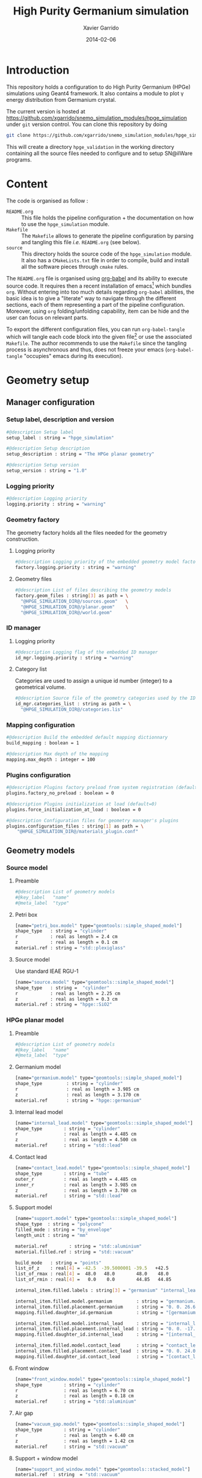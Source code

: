 #+TITLE:  High Purity Germanium simulation
#+AUTHOR: Xavier Garrido
#+DATE:   2014-02-06
#+OPTIONS: ^:{}
#+STARTUP: entitiespretty

* Introduction

This repository holds a configuration to do High Purity Germanium (HPGe)
simulations using Geant4 framework. It also contains a module to plot \gamma energy
distribution from Germanium crystal.

The current version is hosted at
[[https://github.com/xgarrido/snemo_simulation_modules/hpge_simulation]] under
=git= version control. You can clone this repository by doing

#+BEGIN_SRC sh
  git clone https://github.com/xgarrido/snemo_simulation_modules/hpge_simulation hpge_simulation
#+END_SRC

This will create a directory =hpge_validation= in the working directory
containing all the source files needed to configure and to setup SN@ilWare
programs.

* Content

The code is organised as follow :

- =README.org= :: This file holds the pipeline configuration + the documentation
                  on how to use the =hpge_simulation= module.
- =Makefile= :: The =Makefile= allows to generate the pipeline configuration by
                parsing and tangling this file /i.e./ =README.org= (see below).
- =source= :: This directory holds the source code of the =hpge_simulation=
              module. It also has a =CMakeLists.txt= file in order to compile,
              build and install all the software pieces through =cmake= rules.

The =README.org= file is organised using [[http://orgmode.org/worg/org-contrib/babel/index.html][org-babel]] and its ability to execute
source code. It requires then a recent installation of emacs[1] which bundles
=org=. Without entering into too much details regarding =org-babel= abilities,
the basic idea is to give a "literate" way to navigate through the different
sections, each of them representing a part of the pipeline
configuration. Moreover, using =org= folding/unfolding capability, item can be
hide and the user can focus on relevant parts.

To export the different configuration files, you can run =org-babel-tangle=
which will tangle each code block into the given file[2] or use the associated
=Makefile=. The author recommends to use the =Makefile= since the tangling
process is asynchronous and thus, does not freeze your emacs (=org-babel-tangle=
"occupies" emacs during its execution).

[1] At the time of writing this document, emacs version is 24.3.1
[2] Emacs lisp function can be run using =ALT-x= command and typing the function
name.
* Geometry setup
** Manager configuration
:PROPERTIES:
:MKDIRP: yes
:TANGLE: config/geometry/manager.conf
:END:
*** Setup label, description and version
#+BEGIN_SRC sh
  #@description Setup label
  setup_label : string = "hpge_simulation"

  #@description Setup description
  setup_description : string = "The HPGe planar geometry"

  #@description Setup version
  setup_version : string = "1.0"
#+END_SRC
*** Logging priority
#+BEGIN_SRC sh
  #@description Logging priority
  logging.priority : string = "warning"
#+END_SRC
*** Geometry factory
The geometry factory holds all the files needed for the geometry construction.
**** Logging priority
#+BEGIN_SRC sh
  #@description Logging priority of the embedded geometry model factory
  factory.logging.priority : string = "warning"
#+END_SRC

**** Geometry files
#+BEGIN_SRC sh
  #@description List of files describing the geometry models
  factory.geom_files : string[3] as path = \
    "@HPGE_SIMULATION_DIR@/sources.geom"   \
    "@HPGE_SIMULATION_DIR@/planar.geom"    \
    "@HPGE_SIMULATION_DIR@/world.geom"
#+END_SRC

*** ID manager
**** Logging priority
#+BEGIN_SRC sh
  #@description Logging flag of the embedded ID manager
  id_mgr.logging.priority : string = "warning"
#+END_SRC

**** Category list
Categories are used to assign a unique id number (integer) to a geometrical
volume.
#+BEGIN_SRC sh
  #@description Source file of the geometry categories used by the ID manager
  id_mgr.categories_list : string as path = \
    "@HPGE_SIMULATION_DIR@/categories.lis"
#+END_SRC
*** Mapping configuration
#+BEGIN_SRC sh
  #@description Build the embedded default mapping dictionnary
  build_mapping : boolean = 1

  #@description Max depth of the mapping
  mapping.max_depth : integer = 100
#+END_SRC
*** Plugins configuration
#+BEGIN_SRC sh
  #@description Plugins factory preload from system registration (default=0)
  plugins.factory_no_preload : boolean = 0

  #@description Plugins initialization at load (default=0)
  plugins.force_initialization_at_load : boolean = 0

  #@description Configuration files for geometry manager's plugins
  plugins.configuration_files : string[1] as path = \
      "@HPGE_SIMULATION_DIR@/materials_plugin.conf"
#+END_SRC

** Geometry models
*** Source model
:PROPERTIES:
:TANGLE: config/geometry/sources.geom
:END:
**** Preamble
#+BEGIN_SRC sh
  #@description List of geometry models
  #@key_label   "name"
  #@meta_label  "type"
#+END_SRC
**** Petri box
#+BEGIN_SRC sh
  [name="petri_box.model" type="geomtools::simple_shaped_model"]
  shape_type   : string = "cylinder"
  r            : real as length = 2.4 cm
  z            : real as length = 0.1 cm
  material.ref : string = "std::plexiglass"
#+END_SRC
**** Source model
Use standard IEAE RGU-1
#+BEGIN_SRC sh
  [name="source.model" type="geomtools::simple_shaped_model"]
  shape_type   : string =  "cylinder"
  r            : real as length = 2.25 cm
  z            : real as length = 0.3 cm
  material.ref : string = "hpge::SiO2"
#+END_SRC
*** HPGe planar model
:PROPERTIES:
:TANGLE: config/geometry/planar.geom
:END:
**** Preamble
#+BEGIN_SRC sh
  #@description List of geometry models
  #@key_label   "name"
  #@meta_label  "type"
#+END_SRC
**** Germanium model
#+BEGIN_SRC sh
  [name="germanium.model" type="geomtools::simple_shaped_model"]
  shape_type         : string = "cylinder"
  r                  : real as length = 3.985 cm
  z                  : real as length = 3.170 cm
  material.ref       : string = "hpge::germanium"
#+END_SRC
**** Internal lead model
#+BEGIN_SRC sh
  [name="internal_lead.model" type="geomtools::simple_shaped_model"]
  shape_type        : string = "cylinder"
  r                 : real as length = 4.485 cm
  z                 : real as length = 4.500 cm
  material.ref      : string = "std::lead"
#+END_SRC
**** Contact lead
#+BEGIN_SRC sh
  [name="contact_lead.model" type="geomtools::simple_shaped_model"]
  shape_type        : string = "tube"
  outer_r           : real as length = 4.485 cm
  inner_r           : real as length = 3.985 cm
  z                 : real as length = 3.700 cm
  material.ref      : string = "std::lead"
#+END_SRC
**** Support model
#+BEGIN_SRC sh
  [name="support.model" type="geomtools::simple_shaped_model"]
  shape_type  : string = "polycone"
  filled_mode : string = "by_envelope"
  length_unit : string = "mm"

  material.ref        : string = "std::aluminium"
  material.filled.ref : string = "std::vacuum"

  build_mode   : string = "points"
  list_of_z    : real[4] = -42.5  -39.5000001 -39.5   +42.5
  list_of_rmax : real[4] =  48.0   48.0        48.0    48.0
  list_of_rmin : real[4] =   0.0    0.0        44.85   44.85

  internal_item.filled.labels : string[3] = "germanium" "internal_lead" "contact_lead"

  internal_item.filled.model.germanium         : string = "germanium.model"
  internal_item.filled.placement.germanium     : string = "0. 0. 26.65 (mm)"
  mapping.filled.daughter_id.germanium         : string = "[germanium.category]"

  internal_item.filled.model.internal_lead     : string = "internal_lead.model"
  internal_item.filled.placement.internal_lead : string = "0. 0. -17.0 (mm)"
  mapping.filled.daughter_id.internal_lead     : string = "[internal_lead.category]"

  internal_item.filled.model.contact_lead      : string = "contact_lead.model"
  internal_item.filled.placement.contact_lead  : string = "0. 0. 24.0 (mm)"
  mapping.filled.daughter_id.contact_lead      : string = "[contact_lead.category]"
#+END_SRC
**** Front window
#+BEGIN_SRC sh
  [name="front_window.model" type="geomtools::simple_shaped_model"]
  shape_type        : string = "cylinder"
  r                 : real as length = 6.70 cm
  z                 : real as length = 0.18 cm
  material.ref      : string = "std::aluminium"
#+END_SRC
**** Air gap
#+BEGIN_SRC sh
  [name="vacuum_gap.model" type="geomtools::simple_shaped_model"]
  shape_type        : string = "cylinder"
  r                 : real as length = 6.40 cm
  z                 : real as length = 1.42 cm
  material.ref      : string = "std::vacuum"
#+END_SRC
**** Support + window model
#+BEGIN_SRC sh
  [name="support_and_window.model" type="geomtools::stacked_model"]
  material.ref  : string  = "std::vacuum"

  stacked.axis  : string  = "z"
  stacked.number_of_items  : integer = 3

  stacked.model_0 : string = "support.model"
  stacked.label_0 : string = "support"

  stacked.model_1 : string = "vacuum_gap.model"
  stacked.label_1 : string = "vacuum_gap"

  stacked.model_2 : string = "front_window.model"
  stacked.label_2 : string = "front_window"

  mapping.daughter_id.support      : string = "[support.category]"
  mapping.daughter_id.vacuum_gap   : string = "[vacuum_gap.category]"
  mapping.daughter_id.front_window : string = "[front_window.category]"
#+END_SRC
**** Endcap model
#+BEGIN_SRC sh
  [name="endcap.model" type="geomtools::simple_shaped_model"]
  shape_type        : string = "tube"
  outer_r           : real as length =  6.70 cm
  inner_r           : real as length =  6.40 cm
  z                 : real as length = 19.84 mm
  material.ref      : string = "std::aluminium"
#+END_SRC
**** Detector model
#+BEGIN_SRC sh
  [name="detector.model" type="geomtools::simple_shaped_model"]
  logging.priority  : string = "warning"
  shape_type        : string = "cylinder"
  r                 : real as length =  6.8 cm
  z                 : real as length = 20.2 cm
  material.ref      : string  = "std::air"

  internal_item.labels : string[2]  = "support_and_window" "endcap"

  internal_item.model.support_and_window     : string    = "support_and_window.model"
  internal_item.placement.support_and_window : string    = "0 0 50.5 (mm) @ 0 0 0 (deg)"
  mapping.daughter_id.support_and_window     : string    = "[support_and_window.category]"

  internal_item.model.endcap                 : string    = "endcap.model"
  internal_item.placement.endcap             : string    = "0 0 0 (mm) @ 0 0 0 (deg)"
  mapping.daughter_id.endcap                 : string    = "[endcap.category]"
#+END_SRC
**** Full setup model
#+BEGIN_SRC sh
  [name="setup.model" type="geomtools::stacked_model"]
  material.ref  : string  = "std::air"

  stacked.axis            : string  = "z"
  stacked.number_of_items : integer = 3

  stacked.model_0 : string = "detector.model"
  stacked.label_0 : string = "detector"

  stacked.model_1 : string = "petri_box.model"
  stacked.label_1 : string = "petri"

  stacked.model_2 : string = "source.model"
  stacked.label_2 : string = "source"

  mapping.daughter_id.detector : string = "[detector.category]"
  mapping.daughter_id.petri    : string = "[petri.category:box=0]"
  mapping.daughter_id.source   : string = "[source.category:source=0]"
#+END_SRC
*** World volume
:PROPERTIES:
:TANGLE: config/geometry/world.geom
:END:
**** Preamble
#+BEGIN_SRC sh
  #@description List of geometry models
  #@key_label   "name"
  #@meta_label  "type"
#+END_SRC
**** World volume
#+BEGIN_SRC sh
  [name="world" type="geomtools::simple_world_model"]

  #@config configuration parameters for the world logical volume

  #@description The world volume X dimension (box)
  world.x         : real as length = 300.0 mm

  #@description The world volume Y dimension (box)
  world.y         : real as length = 300.0 mm

  #@description The world volume Z dimension (box)
  world.z         : real as length = 800.0 mm

  #@description The name of the model that represents the experimental setup daughter volume
  setup.model     : string = "setup.model"

  #@description The setup placement phi angle
  setup.phi       : real as angle = 0.0 degree

  #@description The setup placement theta angle
  setup.theta     : real as angle = 0.0 degree

  #@description The setup placement X coordinate
  setup.x         : real as length = 0.0 mm

  #@description The setup placement Y coordinate
  setup.y         : real as length = 0.0 mm

  #@description The setup placement Z coordinate
  setup.z         : real as length = 0.0 mm

  #@description The name of the material that fills the world volume
  material.ref    : string = "std::vacuum"

  #@description The mapping directives for the 'setup' daughter volume
  mapping.daughter_id.setup : string  = "[setup.category:volume=0]"
#+END_SRC
** Mapping categories
:PROPERTIES:
:TANGLE: config/geometry/categories.lis
:END:
#+BEGIN_SRC sh
  #@description A sample list of geometry ID categories/types
  #@key_label   "category"
  #@meta_label  "type"

  [category="world"           type="0"]
  addresses : string[1] = "world"

  [category="setup.category" type="2000"]
  addresses : string[1] = "volume"

  [category="detector.category" type="2100"]
  inherits : string[1] = "setup.category"

  [category="source.category" type="2200"]
  addresses : string[1] = "source"

  [category="petri.category" type="2300"]
  addresses : string[1] = "box"

  [category="support_and_window.category" type="1001"]
  inherits : string    = "detector.category"

  [category="endcap.category" type="1002"]
  inherits : string   = "detector.category"

  [category="support.category" type="1003"]
  inherits : string    = "support_and_window.category"

  [category="front_window.category" type="1004"]
  inherits : string   = "support_and_window.category"

  [category="vacuum_gap.category" type="1005"]
  inherits : string    = "support_and_window.category"

  [category="germanium.category" type="1006"]
  inherits : string   = "support.category"

  [category="contact_lead.category" type="1007"]
  inherits : string   = "support.category"

  [category="internal_lead.category" type="1008"]
  inherits : string   = "support.category"
#+END_SRC
** Materials plugin
:PROPERTIES:
:TANGLE: config/geometry/materials_plugin.conf
:END:

We use the definitions of isotopes, elements and materials from the installed
materials library. Here the =materials_aliases= definition are locally defined
to change the source foil isotope.
*** Plugin declaration
#+BEGIN_SRC sh
  #@description The geometry manager plugin for materials

  #@key_label  "name"
  #@meta_label "type"

  [name="materials_driver" type="geomtools::materials_plugin"]
#+END_SRC

*** Logging priority
#+BEGIN_SRC sh
  #@description Logging priority
  logging.priority : string = "warning"
#+END_SRC

*** Files
#+BEGIN_SRC sh
  #@description List of files describing the materials
  materials.files : string[4] as path =   \
      "@materials:data/std_isotopes.def"  \
      "@materials:data/std_elements.def"  \
      "@materials:data/std_materials.def" \
      "@HPGE_SIMULATION_DIR@/hpge_materials.def"
#+END_SRC
*** Material aliases
:PROPERTIES:
:TANGLE: config/geometry/hpge_materials.def
:END:
#+BEGIN_SRC sh
    #@description A list of materials for BiPo experiment
    #@key_label   "name"
    #@meta_label  "type"

    [name="Germanium" type="element"]
    #@description The Ge natural element
    z               : integer   = 32
    isotope.names   : string[5] = "Ge-70" "Ge-72" "Ge-73"  "Ge-74"  "Ge-76"
    isotope.weights : real[5]   = 0.209 0.275  0.077 0.363 0.076


    [name="hpge::germanium" type="material"]
    #@description natural Ge material
    density        : real   = 5.323
    density.unit   : string = "g/cm3"
    state          : string = "solid"
    composition.mode : string   = "fraction_mass"
    composition.names         : string [1]  = "Germanium"
    composition.fraction_mass : real   [1]  =  1.0

    [name="hpge::SiO2" type="material"]
    #@description silica material
    density          : real   = 1.19
    density.unit     : string = "g/cm3"
    state            : string = "solid"
  composition.mode            : string       = "number_of_atoms"
  composition.names           : string  [2]  = "Silicium" "Oxygen"
  composition.number_of_atoms : integer [2]  =     1       2

  [name="hpge::sodium" type="material"]
  #@description Sodium material
  density        : real   = 0.971
  density.unit   : string = "g/cm3"
  state          : string = "solid"
  composition.mode          : string      = "fraction_mass"
  composition.names         : string [1]  = "Sodium"
  composition.fraction_mass : real   [1]  =   1.0

  [name="hpge::manganese" type="material"]
  #@description Manganese material
  density        : real   = 7.44
  density.unit   : string = "g/cm3"
  state          : string = "solid"
  composition.mode          : string      = "fraction_mass"
  composition.names         : string [1]  = "Sodium"
  composition.fraction_mass : real   [1]  =   1.0
#+END_SRC

** Visualization settings
:PROPERTIES:
:MKDIRP: yes
:TANGLE: config/visualization/hpge_simulation.sty
:END:
*** Browser settings
#+BEGIN_SRC sh
  [name="browser_settings"]

  #@description Setup label.
  setup_label : string = "hpge_simulation"

  #@description Tab to view at startup.
  # 0: 3D Display 1: Raw Data 2: Options, 3: Selection
  startup_tab : integer = 0

  # 0: Top view 1: Front view 2: Side view
  startup_2d_view : integer = 0

  #@description Background color of displays.
  background_color : integer[3] =   0   0   0
#+END_SRC
*** Geometry settings
#+BEGIN_SRC sh
  [name="geometry_settings"]

  #@description List of volumes to take care.
  volume_category_list : string[9] = \
      "setup.category"               \
      "endcap.category"              \
      "source.category"              \
      "petri.category"               \
      "support.category"             \
      "germanium.category"           \
      "front_window.category"        \
      "contact_lead.category"        \
      "internal_lead.category"

  #@description Volume visibility (visible/invisible/disable)
  setup.category.visibility         : string = "visible"
  endcap.category.visibility        : string = "visible"
  source.category.visibility        : string = "visible"
  petri.category.visibility         : string = "visible"
  support.category.visibility       : string = "visible"
  germanium.category.visibility     : string = "visible"
  front_window.category.visibility  : string = "visible"
  contact_lead.category.visibility  : string = "visible"
  internal_lead.category.visibility : string = "visible"

  #@description Volume color
  setup.category.color         : integer[3] = 228 123 220
  endcap.category.color        : integer[3] = 158 246 222
  source.category.color        : integer[3] = 141  17  79
  petri.category.color         : integer[3] =  66  43 244
  support.category.color       : integer[3] =  86 111 124
  germanium.category.color     : integer[3] = 236  33 141
  front_window.category.color  : integer[3] = 163  44  34
  contact_lead.category.color  : integer[3] =  90 156 254
  internal_lead.category.color : integer[3] =  90 156 254
#+END_SRC
*** Particle settings
#+BEGIN_SRC sh
    [name="particle_settings"]

    #@description MC particle color
    gamma.color                : string = "kYellow"
    electron.color             : string = "kBlue"
    positron.color             : string = "kCyan"
    alpha.color                : string = "kMagenta"
    delta_ray_from_alpha.color : string = "kGreen"
#+END_SRC
*** Misc.
#+BEGIN_SRC sh
  [name="miscellaneous"]

  #@description MC line style
  mc_line_style : integer = 1
  mc_line_width : integer = 0

  #@description Figure save options
  save.directory : string = "."
  save.extension : string = ".eps"
  save.prefix    : string = "event_"
#+END_SRC

* Pipeline general configuration

SN@ilWare implements the concept of data processing pipeline. An event record
object is passed through a chain of data processing modules, each of them being
responsible for a given task. Modules and services are declared in Section
[[Modules]] and Section [[Services]]. For more details on running SuperNEMO simulations
and the concept behind modules/services see [[http://nile.hep.utexas.edu/cgi-bin/DocDB/ut-nemo/private/ShowDocument?docid=1889][these mandatory presentations]] given
by F. Mauger.

The =@HPGE_SIMULATION_DIR@= corresponds to the directory where configuration
files are going to be stored. This variable which varies from one installation
to the other, is automatically changed when the tangle process occurs. This is
done /via/ the =Makefile= which parse and replace this variable.

** Module manager
:PROPERTIES:
:MKDIRP: yes
:TANGLE: config/pipeline/module_manager.conf
:END:
This file is the main and central piece of code for loading all modules/services
needed by =dpp_processing= binary. It provides links to module files and
service files.
*** Logging priority
#+BEGIN_SRC sh
  #@description Module manager logging priority
  logging.priority : string = "warning"

  #@description Embedded module factory debug flag
  factory.debug : boolean = 0

  #@description Embedded module factory 'no preload' flag
  factory.no_preload : boolean = 0
#+END_SRC

*** Service manager configuration
#+BEGIN_SRC sh
  #@description The configuration file of the embedded service manager
  service_manager.configuration : string[1] as path = \
      "@HPGE_SIMULATION_DIR@/service_manager.conf"
#+END_SRC

*** Configuration files for modules
#+BEGIN_SRC sh
  #@description The configuration files for modules
  modules.configuration_files : string[2] as path =   \
      "@HPGE_SIMULATION_DIR@/simulation_modules.conf" \
      "@HPGE_SIMULATION_DIR@/analysis_modules.conf"
#+END_SRC

** Service manager
:PROPERTIES:
:TANGLE: config/pipeline/service_manager.conf
:END:
*** Logging priority
#+BEGIN_SRC sh
  #@description Service manager logging priority
  logging.priority : string = "warning"
#+END_SRC
*** Name & description
#+BEGIN_SRC sh
  #@description The name of the service manager
  name : string = "hpge_service_manager"

  #@description The description of the service manager
  description : string = "A HPGe service manager"
#+END_SRC
*** List of service files
#+BEGIN_SRC sh
  #@description The list of files that describe services
  services.configuration_files : string[1] as path = \
      "@HPGE_SIMULATION_DIR@/services.conf"
#+END_SRC

** DLL loader
*** Code generator                                               :noexport:
:PROPERTIES:
:TANGLE: no
:RESULTS: output
:END:
This skeleton code ease the declaration of dll loader since it
receives a table list and builds the corresponding =dlls.conf= file.

#+NAME: dll_loader
#+HEADERS: :var list=""
#+BEGIN_SRC sh
  echo '#@description A sample list of setups'
  echo '#@key_label   "name"'
  echo '#@meta_label  "filename"'
  for i in $list
  do
      dll=$(echo $i | sed '/(/ s/("\|")//g')
      echo '[name="'$dll'" filename=""]'
      echo '#config The '$dll' library'
      echo 'autoload : boolean = 1'
      echo
  done
#+END_SRC
*** Libraries
:PROPERTIES:
:TANGLE: config/pipeline/dlls.conf
:END:
This part set the different libraries to be loaded at runtime. This is needed
since event data models are defined in other libraries than the one currently
named =hpge_simulation=. The following table sets the libraries

#+CAPTION: Libraries to be used by =hpge_simulation= modules
#+TBLNAME: dll_libraries :results none
|---------------------|
| mctools_bio         |
|---------------------|

#+BEGIN_SRC sh :noweb yes
  <<dll_loader(dll_libraries[*,0])>>
#+END_SRC
* Modules

The next items hold the configuration to simulate HPGe with Geant4 and the
module configuration to analyse simulated data.

** Simulation module declaration
:PROPERTIES:
:TANGLE: config/pipeline/simulation_modules.conf
:END:

*** File preamble
#+BEGIN_SRC sh
  #@description A sample list of setups
  #@key_label   "name"
  #@meta_label  "type"
#+END_SRC
*** Declaration & description
#+BEGIN_SRC sh
  [name="simulation" type="mctools::g4::simulation_module"]

  #@config 'mctools::g4::simulation_module' configuration parameters for HPGe simulation
#+END_SRC

*** Logging priority
#+BEGIN_SRC sh
  #@description Logging priority
  logging.priority : string = "notice"
#+END_SRC

*** Bank & service labels
#+BEGIN_SRC sh
  #@description The Geometry Service label
  Geo_label : string = "Geo"

  #@description The 'Simulated data' bank label in the event record
  SD_label  : string = "SD"

  #@description Flag to allow cleaning of some former simulated data bank if any (default: 0)
  erase_former_SD_bank : boolean = 0
#+END_SRC
*** Seed values
#+BEGIN_SRC sh
  #@description The simulation manager PRNG seed
  manager.seed                  : integer = 0

  #@description The vertex generator PRNG seed
  manager.vertex_generator_seed : integer = 0

  #@description The event generator PRNG seed
  manager.event_generator_seed  : integer = 0

  #@description The SHPF PRNG seed
  manager.shpf_seed             : integer = 0

  #@description The saving of PRNG seeds
  manager.output_prng_seeds_file  : string as path = "/tmp/${USER}/hpge.d/prng_seeds.save"

  #@description The saving of PRNG states
  manager.output_prng_states_file : string as path = "/tmp/${USER}/hpge.d/prng_states.save"

  #@description The modulo for PRNG states backup
  manager.prng_states_save_modulo : integer = 10
#+END_SRC
*** G4 manager
#+BEGIN_SRC sh
  #@description The simulation manager configuration file
  manager.configuration_filename : string as path = \
      "@HPGE_SIMULATION_DIR@/g4_manager.conf"
#+END_SRC
**** Configuration
:PROPERTIES:
:MKDIRP: yes
:TANGLE: config/simulation/g4_manager.conf
:END:
***** Manager section
#+BEGIN_SRC sh
  [name="manager"]

  #@description Logging priority
  logging.priority      : string = "warning"

  #@description Number of events to be simulated (superseded by the pipeline)
  number_of_events      : integer = 20

  #@description Geant4 tracking verbosity flag (from 0 to 10):
  g4_tracking_verbosity : integer = 0

  #@description Geant4 visualization activation flag:
  g4_visualization      : boolean = 0
#+END_SRC
***** Event generator section
#+BEGIN_SRC sh
  [name="event_generator"]

  #@description Configuration file for the embedded '::genbb::manager'
  manager.config : string as path = \
    "@HPGE_SIMULATION_DIR@/event_generator_manager.conf"
#+END_SRC
***** Vertex generator section
#+BEGIN_SRC sh
  [name="vertex_generator"]

  #@description Main configuration file for the vertex generator manager
  manager.config : string as path = \
    "@HPGE_SIMULATION_DIR@/vertex_generator_manager.conf"
#+END_SRC
***** Detector construction
#+BEGIN_SRC sh
  [name="detector_construction"]

  #@description Main configuration file for the detector construction user object:

  #@description Logging priority
  logging.priority : string = "warning"

  #@description Temporary directory for GDML file generation:
  gdml.tmp_dir         : string as path = "/tmp/${USER}/g4.d"

  #@description Access mode to the GDML schema ("local" or "remote")
  gdml.schema_location : string = "local" # "remote"

  #@description Flag to skip GDML validation
  gdml.no_validation   : boolean = 0

  #@description Logging support for step hit processor factory
  hit_processor_factory.logging.priority : string = "warning"

  #@description Configuration file for the step hit processor factory:
  hit_processor_factory.config : string as path = \
    "@HPGE_SIMULATION_DIR@/step_hit_processor_factory.conf"

  #@description Parameters for the generation of 'sensitive hits' through 'sensitive detectors' :
  sensitive.detectors : string[1] = "germanium_SD"

  sensitive.germanium_SD.logging.priority               : string = "warning"
  sensitive.germanium_SD.hits_buffer_capacity           : integer = 1000
  sensitive.crystal_SD.record_alpha_quenching           : boolean = 0
  sensitive.germanium_SD.record_track_id                : boolean = 1
  sensitive.germanium_SD.record_primary_particle        : boolean = 1
  sensitive.germanium_SD.drop_zero_energy_deposit_steps : boolean = 0
  sensitive.germanium_SD.track_gamma                    : boolean = 1
  sensitive.germanium_SD.track_neutron                  : boolean = 1
#+END_SRC
***** Physics list
#+BEGIN_SRC sh
  [name="physics_list"]

  #@description Main configuration file for the physics lists:

  #@description Logging priority
  logging.priority : string = "warning"

  #@description List of physics constructors
  physics_constructors.names : string[2] = "particles" "em"

  #@description Class ID of the physics constructors named 'particles'
  physics_constructors.particles.id     : string = "mctools::g4::particles_physics_constructor"

  #@description Configuration file of the physics constructors named 'particles'
  physics_constructors.particles.config : string as path = \
    "@HPGE_SIMULATION_DIR@/physics_list_particles.conf"

  #@description Class ID of the physics constructors named 'em'
  physics_constructors.em.id            : string = "mctools::g4::em_physics_constructor"

  #@description Configuration file of the physics constructors named 'em'
  physics_constructors.em.config        : string as path = \
    "@HPGE_SIMULATION_DIR@/physics_list_em_processes.conf"
#+END_SRC
***** Run, event, tracking... actions
#+BEGIN_SRC sh
  [name="run_action"]

  #@description Logging priority :
  logging.priority : string = "warning"

  #@description If set, this flag forbids the generation of output files :
  file.no_save : boolean = 1

  [name="primary_generator_action"]

  #@description Primary generator action logging priority
  logging.priority : string = "warning"

  [name="tracking_action"]

  #@description Primary generator action logging priority
  logging.priority : string = "warning"

  [name="stepping_action"]

  #@description Primary generator action logging priority
  logging.priority : string = "warning"

  [name="stacking_action"]

  #@description Primary generator action logging priority
  logging.priority : string = "warning"
 #+END_SRC
**** Step hit processors
:PROPERTIES:
:TANGLE: config/simulation/step_hit_processor_factory.conf
:END:
***** Crystal hit processor
#+BEGIN_SRC sh
  [name="crystal.hit_processor" type="mctools::calorimeter_step_hit_processor"]

  #@config The step hit processor for the crystal simulated hits

  logging.priority      : string = "warning"
  hit.category          : string = "scin.hit"
  #hit.category          : string = "crystal.hit"
  sensitive.category    : string = "germanium_SD"
  mapping.category      : string = "germanium.category"

  use_private_pool      : boolean = 1
  private_pool_capacity : integer = 10

  cluster.time_range    : real as time   = 1.0 ns
  cluster.space_range   : real as length = 10.0 mm
#+END_SRC
***** Visualization hit processors
#+BEGIN_SRC sh
  [name="all.volumes.visu.hit_processor" type="mctools::push_all_step_hit_processor"]

  #@config The step hit processor for collecting all the visu hits

  logging.priority     : string  = "warning"
  hit.category         : string  = "__visu.tracks"
  sensitive.category   : string  = "__all.volumes.SD"
  geometry.volumes.all : boolean = 1
  #geometry.volumes.excluded : string[0] = "field_wire.model.log" "anode_wire.model.log"
#+END_SRC
*** Vertex generator
#+BEGIN_SRC sh
  #@description The vertex generator PRNG label
  manager.vertex_generator_name : string  = "source_bulk"
#+END_SRC
**** Manager configuration
:PROPERTIES:
:TANGLE: config/simulation/vertex_generator_manager.conf
:END:
#+BEGIN_SRC sh
  #@config Configuration of the genvtx::manager class

  #@description Logging priority
  logging.priority : string = "warning"

  #@description Embeded PRNG seed
  prng_seed : integer = 12345

  #@description Embeded PRNG type (default is "taus2", fast and good quality)
  prng_id : string = "taus2"

  #@description The list of files that contain the rules for vertex generators
  vg_list : string[1] as path = \
    "@HPGE_SIMULATION_DIR@/vertex_generators.conf"
#+END_SRC
**** Vertex generator definitions
:PROPERTIES:
:TANGLE: config/simulation/vertex_generators.conf
:END:
***** Point source vertex
Generate vertex from an arbitrary point of the experimental setup
#+BEGIN_SRC sh
  [name="point_source" type="genvtx::spot_vertex_generator"]

  #@description Logging priority
  logging.priority  : string = "warning"

  #@description X position of the spot
  spot.x : real as length = -280.0 mm

  #@description Y position of the spot
  spot.y : real as length =    0.0 mm

  #@description Z position of the spot
  spot.z : real as length =    0.0 mm
#+END_SRC
***** Source bulk
Generate vertex in the bulk volume of the sample
#+BEGIN_SRC sh
  [name="source_bulk" type="genvtx::cylinder_model_vg"]

  #@description Logging priority
  logging.priority  : string = "warning"

  #@description The rule that describes the geometry origin of vertex in term of geometry category and addresses (geom ID)
  origin : string  = "category=source.category"

  #@description The mode used for vertex generator from the underlying box model associated to the target logical volume ("surface" or "bulk")
  mode   : string  = "bulk"
#+END_SRC
*** Event generator
#+BEGIN_SRC sh
  #@description The event generator PRNG label
  manager.event_generator_name  : string  = "bkg_Tl208"
#+END_SRC
**** Manager configuration
:PROPERTIES:
:TANGLE: config/simulation/event_generator_manager.conf
:END:
#+BEGIN_SRC sh
  #@config Main configuration parameters for the genbb manager

  #@description Logging priority
  logging.priority : string = "warning"

  #@description List of files containing particle generator definition rules
  generators.configuration_files : string[2] as path =       \
    "@HPGE_SIMULATION_DIR@/event_generator_backgrounds.conf" \
    "@HPGE_SIMULATION_DIR@/event_generator_misc.conf"
#+END_SRC
**** Event generator definitions
***** Background events
:PROPERTIES:
:TANGLE: config/simulation/event_generator_backgrounds.conf
:END:
****** \nbsp^{208}Tl
#+BEGIN_SRC sh
  [name="bkg_Tl208" type="genbb::wdecay0"]
  decay_type      : string  ="background"
  decay_isotope   : string  = "Tl208"
  #energy_min      : real as energy = 0.0 MeV
  #energy_max      : real as energy = 5.0 MeV
#+END_SRC
****** \nbsp^{234}Th
#+BEGIN_SRC sh
  [name="bkg_Th234" type="genbb::wdecay0"]
  decay_type      : string  ="background"
  decay_isotope   : string  = "Th234"
#+END_SRC
****** \nbsp^{214}Pb
#+BEGIN_SRC sh
  [name="bkg_Pb214" type="genbb::wdecay0"]
  decay_type      : string  ="background"
  decay_isotope   : string  = "Pb214"
#+END_SRC
****** \nbsp^{214}Bi
#+BEGIN_SRC sh
  [name="bkg_Bi214" type="genbb::wdecay0"]
  decay_type      : string  ="background"
  decay_isotope   : string  = "Bi214"
#+END_SRC
****** \nbsp^{210}Pb
#+BEGIN_SRC sh
  [name="bkg_Pb210" type="genbb::wdecay0"]
  decay_type      : string  ="background"
  decay_isotope   : string  = "Pb210"
#+END_SRC
****** \nbsp^{210}Pb+\nbsp{210}Bi
#+BEGIN_SRC sh
  [name="bkg_Pb210_Bi210" type="genbb::wdecay0"]
  decay_type      : string  ="background"
  decay_isotope   : string  = "Pb210+Bi210"
#+END_SRC
****** \nbsp^{212}Pb
#+BEGIN_SRC sh
  [name="bkg_Pb212" type="genbb::wdecay0"]
  decay_type      : string  ="background"
  decay_isotope   : string  = "Pb212"
#+END_SRC
****** \nbsp^{212}Bi+\nbsp{212}Po
#+BEGIN_SRC sh
  [name="bkg_Bi212_Po212" type="genbb::wdecay0"]
  decay_type      : string  ="background"
  decay_isotope   : string  = "Bi212+Po212"
#+END_SRC
****** \nbsp^{214}Bi+\nbsp^{214}Po
#+BEGIN_SRC sh
  [name="bkg_Bi214_Po214" type="genbb::wdecay0"]
  decay_type      : string  ="background"
  decay_isotope   : string  = "Bi214+Po214"
#+END_SRC
****** \nbsp^{22}Na
#+BEGIN_SRC sh
  [name="bkg_Na22" type="genbb::wdecay0"]
  decay_type      : string  ="background"
  decay_isotope   : string  = "Na22"
#+END_SRC
****** \nbsp^{54}Mn
#+BEGIN_SRC sh
  [name="bkg_Mn54" type="genbb::wdecay0"]
  decay_type      : string  ="background"
  decay_isotope   : string  = "Mn54"
#+END_SRC
***** Misc. generators
:PROPERTIES:
:TANGLE: config/simulation/event_generator_misc.conf
:END:
****** Electron with 1-2 MeV flat energy
#+BEGIN_SRC sh
  [name="electron_1-2MeV_flat" type="genbb::single_particle_generator"]

  #@config Parameters for the "single_particle" mode (class genbb::single_particle_generator):

  #@description Generated particle ("electron", "positron", "gamma", "alpha"):
  particle_name         : string = "electron"

  #@description Mode ("energy_range", "gaussian_energy", "monokinetic"):
  mode                  : string = "energy_range"

  #@description Flag to randomize the direction of the emitted particle (in 4xPi)
  randomized_direction   : boolean = 0

  ### Only for "energy_range" mode:
  min_energy            : real as energy = 1000. keV
  max_energy            : real as energy = 2000. keV
#+END_SRC
****** 1 MeV electron beam
#+BEGIN_SRC sh
  [name="electron_1MeV" type="genbb::single_particle_generator"]
  particle_name         : string = "electron"
  mode                  : string = "monokinetic"
  energy                : real as energy = 1000. keV
  randomized_direction  : boolean = 1
#+END_SRC
****** 27 keV gamma beam
#+BEGIN_SRC sh
  [name="gamma_27keV" type="genbb::single_particle_generator"]
  particle_name         : string = "gamma"
  mode                  : string = "monokinetic"
  energy                : real as energy = 27.0 keV
  randomized_direction  : boolean = 1
#+END_SRC
****** 186 keV gamma beam
#+BEGIN_SRC sh
  [name="gamma_186keV" type="genbb::single_particle_generator"]
  particle_name         : string = "gamma"
  mode                  : string = "monokinetic"
  energy                : real as energy  = 186.11 keV
  randomized_direction  : boolean = 1
#+END_SRC
****** 352 keV gamma beam
#+BEGIN_SRC sh
  [name="gamma_352keV" type="genbb::single_particle_generator"]
  particle_name         : string = "gamma"
  mode                  : string = "monokinetic"
  energy                : real as energy = 352.0 keV
  randomized_direction  : boolean = 1
#+END_SRC
****** 1 GeV muon beam
#+BEGIN_SRC sh
  [name="muon_1GeV" type="genbb::single_particle_generator"]
  particle_name         : string = "mu-"
  mode                  : string = "monokinetic"
  energy                : real as energy = 1.0 GeV
  randomized_direction  : boolean = 1
#+END_SRC
** Histogram declarations
:PROPERTIES:
:TANGLE: config/pipeline/histogram_templates.conf
:END:

The histogram declarations /i.e./ name, boundaries, binning... are set in this
section which is organized by data bank related plots. There are two kinds of
histograms:
- /template/ histogram which may be used by several data bank.

*** Mandatory preamble
#+BEGIN_SRC sh
  #@description A sample list of setups
  #@key_label   "name"
  #@meta_label  "type"
#+END_SRC

*** Energy template
#+BEGIN_SRC sh
  [name="energy_template" type="mygsl::histogram_1d"]
  #@description The title of the histogram (optional)
  title : string = ""

  #@description The group of the histogram (optional)
  group : string = "__template"

  #@description The build mode (default : "regular", "table", "mimic");
  mode : string = "regular"

  #@description The linear mode (default)
  linear : boolean = 1

  #@description The X axis label
  display.xaxis.label : string = "\Upsigma_\text{\tiny 1,2}$E$_\text{calibrated}"

  #@description The X axis unit for display (a standard unit, typically SI or CLHEP)
  display.xaxis.unit : string = "keV"

  #@description The Y axis label
  display.yaxis.label : string = "dN/dE [A.U.]"

  #@description The number of bins
  number_of_bins : integer = 25

  #@description The unit of the bins' bounds (a standard unit, typically SI or CLHEP)
  unit : string = "keV"

  #@description The lower bound of the histogram
  min : real = 2000.0

  #@description The upper bound of the histogram
  max : real = 3200.0
#+END_SRC

* Services
:PROPERTIES:
:TANGLE: config/pipeline/services.conf
:END:

A service generally hosts a specific resource that can be shared by many other
software components, including other services or data processing modules (see
[[https://nemo.lpc-caen.in2p3.fr/wiki/SNSW_SNailWare_FAQ#Whatisaservice][SN@ilWare FAQ]]).

** Preamble

#+BEGIN_SRC sh
  #@description A sample list of setups
  #@key_label   "name"
  #@meta_label  "type"
#+END_SRC

** Context service

#+BEGIN_SRC sh
  [name="Ctx" type="dpp::context_service"]

  #@description Logging priority
  logging.priority : string = "warning"

  #@description File from which the context is to be loaded at program start
  load.file : string as path  = "/tmp/${USER}/snemo.d/snemo_context.conf"

  #@description File to store the context at program termination
  store.file : string as path = "/tmp/${USER}/snemo.d/snemo_context_end.conf"

  #@description Flag to backup the former context load file
  backup.file : string as path = "/tmp/${USER}/snemo.d/snemo_context_bak.conf"
#+END_SRC

** Histogram service

The histogram service provides an esay way to handle histogram plot from
different modules (mainly plot modules). It provides a service where 1D or 2D
histograms can be added to a histogram dictionnary.

#+BEGIN_SRC sh
  [name="Histo" type="dpp::histogram_service"]

  #@description Logging priority
  logging.priority : string = "warning"

  #@description The description string of the embedded pool of histograms
  pool.description : string = "Geant4 histograms"
#+END_SRC

#+BEGIN_SRC sh
  #@description The main configuration file for the embedded histogram manager
  pool.histo.setups : string[1] as path = \
      "@HPGE_SIMULATION_DIR@/histogram_templates.conf"
#+END_SRC

Finally, all histograms created can be stored inside ROOT files or XML archives.
#+BEGIN_SRC sh
  #@description The ouput file where to store the histograms
  output_files : string[2] as path =                        \
      "/tmp/${USER}/snemo.d/hpge_simulation_histos.root" \
      "/tmp/${USER}/snemo.d/geant4_vlaidation_histos.xml"
#+END_SRC

* Running SN@ilWare processing chain
** Tangling configuration
First, you need to tangle this file. As explained in the [[Content][Content]] section, you
may use the dedicated =Makefile= to generate the pipeline configuration. Just
run =make= within this working directory.

** Source code compilation
Second, you need to compile the =hpge_simulation= module files. The build
system used is =cmake= and a =CMakeLists.txt= file is provided to correctly
setup the dependences. Nevertheless, this implies that you have already and
correctly installed [[https://nemo.lpc-caen.in2p3.fr/wiki/Software/Cadfael][Cadfael]], [[https://nemo.lpc-caen.in2p3.fr/wiki/Software/Bayeux][Bayeux]] and Falaise. Then, you can configure, build
and install the =hpge_simulation= module by doing
#+BEGIN_SRC sh
  mkdir {build,install} && cd build
  cmake                                               \
      -DCMAKE_PREFIX_PATH="<path to Falaise install>" \
      -DCMAKE_INSTALL_PREFIX=../install               \
      ../source
  make install
  cd ..
#+END_SRC

** Use and execute =hpge_simulation= module
After a successful build, you will get an =install= directory holding the
=libhpge_simulation.so= file. Assuming you are under =bash= shell, you will
need to add it to your =LD_LIBRARY_PATH= by doing
#+BEGIN_SRC sh
  export LD_LIBRARY_PATH=${PWD}/install/lib:${LD_LIBRARY_PATH}
#+END_SRC

Another approach, maybe less intrusive, will be to set the =LD_LIBRARY_PATH=
when running the =dpp_processing= binary. You can for example write something
like
#+BEGIN_SRC sh
  LD_LIBRARY_PATH=${PWD}/install/lib:${LD_LIBRARY_PATH} dpp_processing ...
#+END_SRC

Running processing pipeline is done by the =dpp_processing= program provided by
=dpp= library. Its call is pretty simple and only implies to have a module
manager file and the name of the module to be run /i.e./
=hpge_simulation_module=. Nevertheless, you need to dynamically load the
library(ies) which holds the needed modules.

#+BEGIN_SRC sh
  dpp_processing                                                       \
      --module-manager-config $PWD/config/pipeline/module_manager.conf \
      --module hpge_simulation_module                                \
      --load-dll hpge_simulation                                     \
      --load-dll <library>_bio
#+END_SRC

=<library>_bio= represents libraries which holds event data models such as
=mctools_bio=. You can use the =dlls.conf= file built in section [[DLL loader]] by
writing

#+BEGIN_SRC sh
  dpp_processing                                                       \
      --module-manager-config $PWD/config/pipeline/module_manager.conf \
      --module hpge_simulation_module                                \
      --load-dll hpge_simulation                                     \
      --dll-config $PWD/config/pipeline/dlls.conf
#+END_SRC

It will run the =hpge_simulation_module= and it will generate a ROOT file
containing several histograms. This file is located by default, in
=/tmp/${USER}/snemo.d= directory under the =hpge_simulation_histos.root=
name. You can change the output directory and output file name in [[Histogram
service][this section]].

* Footnotes

[fn:1] We recommend that you name any sensitive category with the =_SD=
 suffix. This is to ease the reading of other configuration files at the
 simulation level (step hit processors). Also note that if you prefix the
 sensitive category name with two underscores (example: =__test_SD=), then the
 sensitive category is considered as "private" (non official) and may be
 processed in some special way by the simulation engine.
